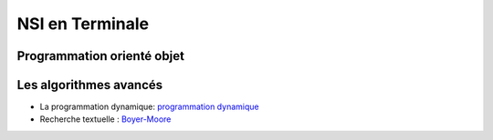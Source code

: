 NSI en Terminale
=================

Programmation orienté objet
---------------------------

.. _POO: https://ychistel.github.io/tnsi_poo





Les algorithmes avancés
-----------------------

.. _`programmation dynamique`: https://ychistel.github.io/tnsi_prog_dynamique
.. _Boyer-Moore : https://ychistel.github.io/tnsi_boyer_moore

-   La programmation dynamique: `programmation dynamique`_
-   Recherche textuelle : Boyer-Moore_

